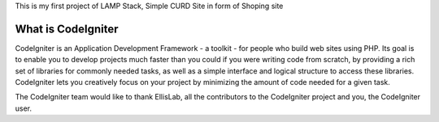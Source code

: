 This is my first project of LAMP Stack, Simple CURD Site in form of Shoping site

###################
What is CodeIgniter
###################

CodeIgniter is an Application Development Framework - a toolkit - for people
who build web sites using PHP. Its goal is to enable you to develop projects
much faster than you could if you were writing code from scratch, by providing
a rich set of libraries for commonly needed tasks, as well as a simple
interface and logical structure to access these libraries. CodeIgniter lets
you creatively focus on your project by minimizing the amount of code needed
for a given task.

The CodeIgniter team would like to thank EllisLab, all the
contributors to the CodeIgniter project and you, the CodeIgniter user.
